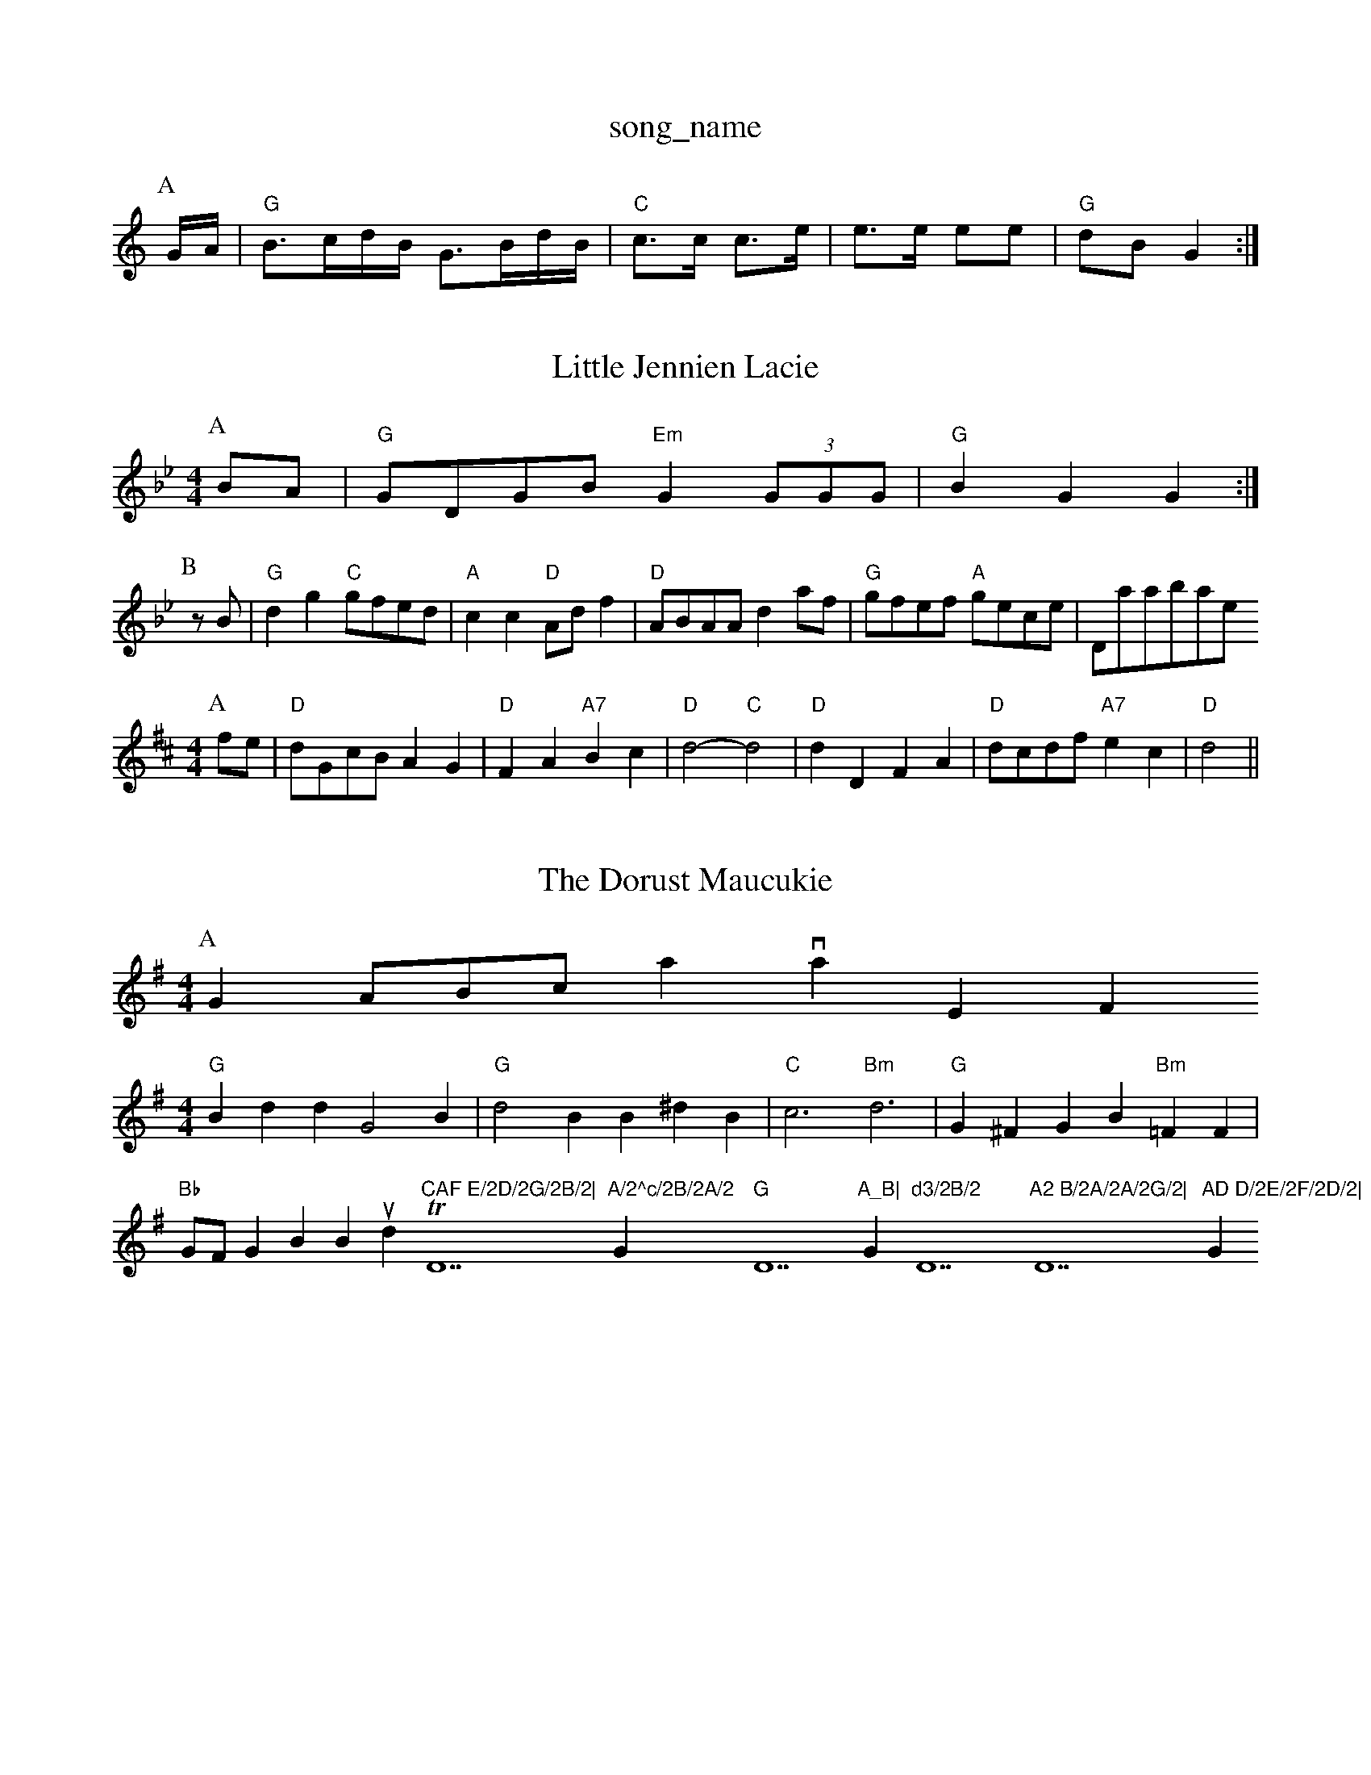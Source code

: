 X: 1
T:song_name
K:C
P:A
G/2A/2|"G"B3/2c/2d/2B/2 G3/2B/2d/2B/2|"C"c3/2c/2 c3/2e/2|e3/2e/2 ee|"G"dB G2:|

X: 57
T:Little Jennien Lacie
% Nottingham Music Database
S:Lesley Dolman
M:4/4
L:1/8
R:Hornpipe
K:Gm
P:A
BA|"G"GDGB "Em"G2(3GGG|"G"B2G2 G2:|
P:B
zB|"G"d2g2 "C"gfed|"A"c2c2 "D"Adf2|"D"ABAA d2af|"G"gfef "A"gece| Database
S:Kevin Briggs, via EF
Y:AB
M:4/4
L:1/4
K:D
P:A
f/2e/2|"D"d/2G/2c/2B/2 AG|"D"FA "A7"Bc|"D"d2 -"C"d2|"D"dD FA|"D"d/2c/2d/2f/2 "A7"ec|"D"d2 ||

X: 50
T:The Dorust Maucukie
% Nottingham Music Database
S:Shar Jac, Fvia EF
Y:ABCB
M:4/4
L:1/4
K:G
P:A
GA/2B/2c/2a via EF
M:4/4
L:1/4
K:G
"G"Bdd G2B|"G"d2B B^dB|"C"c3 -"Bm"d3|"G"G^FG B "Bm"=FF|"Bb"G/2F/2G Browl Bound Tom "CAF E/2D/2G/2B/2|"D7"A/2^c/2B/2A/2 "G"G "D7"A_B|"G"d3/2B/2 "D7"A2 B/2A/2A/2G/2|"D7"AD D/2E/2F/2D/2|"G"G2 G:|
X: 49
T:The Blaurer on the The Way To Hady
% Nottingham Music Database
S:Fiowere Boxles
M:3/4
L:1/4
K:G
FG A|"D"B2 "D7"A2|"G"GB B3/2A/2|"G"B3"G7"d|"C"ee "G"d2|"Am"af "D7"ef|"G"d3/2B/2 "C"GE|"D7"DG "F"ABc|"Bm"ded "E"c2B|"A"AEc "D"dcd|"A"efe "D"d3|
"A"ecA Acd|"A"ecA Acd|"Bm"BdB "E7"Bed|
"A"cea age|"A"cea f2e|"D"edd "A"c3|"Bm"Bcd "A"c3|
"D"DFA d2c|"G"c2B Bcd|"A"efg agf|"A"ecA A2c|"Bm"dBe "E7"dcB|"A"A3 -A2||

X: 35
T:Lood of Dovr Broggiam Music Database
S:Alastay, via EF
M:4/4
L:1/4
K:D
F/2G/2|"D"A/2B/2G/2F/2 Dd/2c/2|"G"BG GA/2G/2|"D7"F/2D/2D/2F/2 D/2A/2B/2A/2|\
"G"G(B/2G/2 "D7"D2:|

X: E
T:Boat Quuck Perc/2d/2|\
"C"ec "G"B3/2c/2| [1"D"dcd2fottingham Music Database
S:via PR
M:4/4
L:1/4
K:G
B/2c/2|"G"D"A7"Ad/2B/2|"D"AA FA|"D"dd/2e/2 dA|\
"G"Bg "A7"f/2e/2d/2c/2|"D"d3
K:D
P:A
A|"D"d2 f/2e/2f/2e/2|"G"dd B/2c/2d/2e/2|"G4D
B/2c/2|"D"dD Dd/2c/2|"G"BB Bd|"G"g/2f/2e/2d/2 B/2c/2d/2B/2|G/2B/2G/2B/2 de/2f/2|"C"gg ge/2f/2|ge eg|"D7"fe dc|"G"BG "D7"GF|\
"G"GF/2G/2 "D7"Ac|"G"BG "D7"AGF |"D"A2:|
X: 72
T:Gilly Moatle Gleradie
% Nottingham Music Database
S:EF
Y:ABC
M:6/8
K:D
P:A
A|"D"d2d d2f|"D"a2f|"Bm"d3 d2c|"B7"B3 d2B|D3 F3|"B7"F2B "B7"A2^d|"E"e3 -"A"ce2|"A"A2c e2e|"A"a2c A2e "Bm"e2d|"A7"cde A2A|ecA c2A|"G"B2c "A"ABc|"Bm"dcd "E7"c3|
"A"EAA cAc|"D"dcd "E7"B2e|"A"c2c "B7"BcB|"E"A2g "A"a2g|"Bm"fef ABc|"D"dcB "A7"A3:|
P:D
|:"D"a2f d2f|"A"e2d cde|"D"f2f "A"e2e|"D"fgf "A7"gfe|"D"d2f2 d2||

X: 37
T:Bonny The Traing
% Nottingham Music Database
S:Joy Foxley
M:4/4
L:1/4
K:D
A|"D"f3/2d/2 fd|"D"A2 f3/2f/2|"A"e3/2d/2 c3/2B/2|AA2B2c/2 d3/2B/2|"D"c/2A/2B/2G/2 A/2d/2A/2F/2|\
"D"D/2F/2A/2F/2 B/2F/2A/2F/2|"D"DD D::
F/2G/2|"D"A/2B/2A/2F/2 Dd/2f/2|
"A"e/2d/2c/2B/2 Ac/2F/2|"A7"GC E3/2F/2|"D"DD DB/2A/2|"G"B/2A/2G/2F/2 "Aham Music Database
S:Oflac, via EF
M:4/4
L:1/4
K:D
"D"D/2A/4A/4 A/2A/4d/4|"A7"cB/2^c/2|d/2B/2e/2B/2 a/2B/2d/2B/2|\
"C"c/2e/2g/2e/2|"G"B/2d/2c/2B/2 A/2B/2G/2B/2|\
"D"A/2F/2D/2F/2 "G"dc|Ac|
"G"B_G "D7"GB/2c/2|"G"dd d3/2c/2|"G"BG AB|
"C"c2 c2|"G"GA2B|"D7"AFD|"G"G2B|"G"d2d|"D/a"d2B|"G/b"G2"C7"c|"F"d2 -"F"cA|"G"G2 -"C"Gz||
"C"C2 arr Em7 90
H:A
|:f|"C"g2e "D7"f2g|"G"agf gdB|"D"A/2B/2A/2F/2 D2::
"D"d/2f/2|"G"g "C"e/2e/2e/2|"F"f/2a/2 ^g/2a/2|\
"Em"b/2g/2 b/2g/2b/2g/2|"Bm7"f/2g/2f/2e/2 "B7"f/2d/2e/2f/2|"Em"ga/2d/2 "A7"